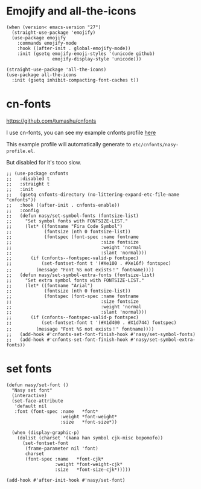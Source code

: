 * Emojify and all-the-icons

#+begin_src elisp
  (when (version< emacs-version "27")
    (straight-use-package 'emojify)
    (use-package emojify
      :commands emojify-mode
      :hook ((after-init . global-emojify-mode))
      :init (gsetq emojify-emoji-styles '(unicode github)
                   emojify-display-style 'unicode)))

  (straight-use-package 'all-the-icons)
  (use-package all-the-icons
    :init (gsetq inhibit-compacting-font-caches t))
#+end_src

* cn-fonts

https://github.com/tumashu/cnfonts

I use cn-fonts, you can see my example cnfonts profile [[https://github.com/nasyxx/emacs.d/tree/master/literate-config/themes/cnfonts.org][here]]

This example profile will automatically generate to
~etc/cnfonts/nasy-profile.el~.

But disabled for it's tooo slow.

#+begin_src elisp
  ;; (use-package cnfonts
  ;;   :disabled t
  ;;   :straight t
  ;;   :init
  ;;   (gsetq cnfonts-directory (no-littering-expand-etc-file-name "cnfonts"))
  ;;   :hook ((after-init . cnfonts-enable))
  ;;   :config
  ;;   (defun nasy/set-symbol-fonts (fontsize-list)
  ;;     "Set symbol fonts with FONTSIZE-LIST."
  ;;     (let* ((fontname "Fira Code Symbol")
  ;;            (fontsize (nth 0 fontsize-list))
  ;;            (fontspec (font-spec :name fontname
  ;;                                 :size fontsize
  ;;                                 :weight 'normal
  ;;                                 :slant 'normal)))
  ;;       (if (cnfonts--fontspec-valid-p fontspec)
  ;;           (set-fontset-font t '(#Xe100 . #Xe16f) fontspec)
  ;;         (message "Font %S not exists！" fontname))))
  ;;   (defun nasy/set-symbol-extra-fonts (fontsize-list)
  ;;     "Set extra symbol fonts with FONTSIZE-LIST."
  ;;     (let* ((fontname "Arial")
  ;;            (fontsize (nth 0 fontsize-list))
  ;;            (fontspec (font-spec :name fontname
  ;;                                 :size fontsize
  ;;                                 :weight 'normal
  ;;                                 :slant 'normal)))
  ;;       (if (cnfonts--fontspec-valid-p fontspec)
  ;;           (set-fontset-font t '(#X1d400 . #X1d744) fontspec)
  ;;         (message "Font %S not exists！" fontname))))
  ;;   (add-hook #'cnfonts-set-font-finish-hook #'nasy/set-symbol-fonts)
  ;;   (add-hook #'cnfonts-set-font-finish-hook #'nasy/set-symbol-extra-fonts))
#+end_src

* set fonts

#+begin_src elisp
  (defun nasy/set-font ()
    "Nasy set font"
    (interactive)
    (set-face-attribute
     'default nil
     :font (font-spec :name   *font*
                      :weight *font-weight*
                      :size   *font-size*))

    (when (display-graphic-p)
      (dolist (charset '(kana han symbol cjk-misc bopomofo))
        (set-fontset-font
         (frame-parameter nil 'font)
         charset
         (font-spec :name   *font-cjk*
                    :weight *font-weight-cjk*
                    :size   *font-size-cjk*)))))

  (add-hook #'after-init-hook #'nasy/set-font)
#+end_src
